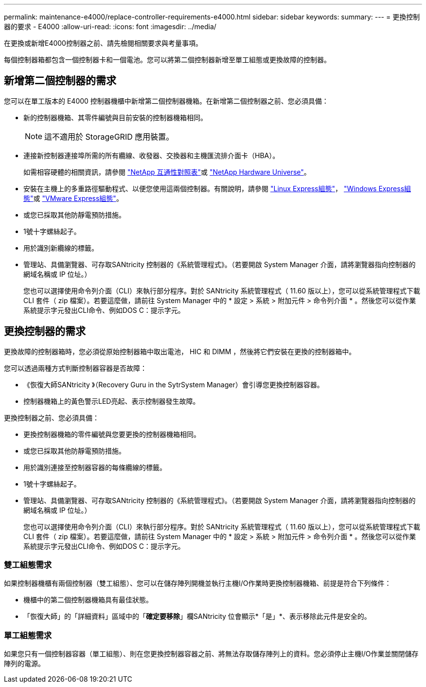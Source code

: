 ---
permalink: maintenance-e4000/replace-controller-requirements-e4000.html 
sidebar: sidebar 
keywords:  
summary:  
---
= 更換控制器的要求 - E4000
:allow-uri-read: 
:icons: font
:imagesdir: ../media/


[role="lead"]
在更換或新增E4000控制器之前、請先檢閱相關要求與考量事項。

每個控制器箱都包含一個控制器卡和一個電池。您可以將第二個控制器新增至單工組態或更換故障的控制器。



== 新增第二個控制器的需求

您可以在單工版本的 E4000 控制器機櫃中新增第二個控制器機箱。在新增第二個控制器之前、您必須具備：

* 新的控制器機箱、其零件編號與目前安裝的控制器機箱相同。
+

NOTE: 這不適用於 StorageGRID 應用裝置。

* 連接新控制器連接埠所需的所有纜線、收發器、交換器和主機匯流排介面卡（HBA）。
+
如需相容硬體的相關資訊，請參閱 https://mysupport.netapp.com/NOW/products/interoperability["NetApp 互通性對照表"]或 http://hwu.netapp.com/home.aspx["NetApp Hardware Universe"]。

* 安裝在主機上的多重路徑驅動程式、以便您使用這兩個控制器。有關說明，請參閱 https://docs.netapp.com/us-en/e-series/config-linux/index.html["Linux Express組態"]， https://docs.netapp.com/us-en/e-series/config-windows/index.html["Windows Express組態"]或 https://docs.netapp.com/us-en/e-series/config-vmware/index.html["VMware Express組態"]。
* 或您已採取其他防靜電預防措施。
* 1號十字螺絲起子。
* 用於識別新纜線的標籤。
* 管理站、具備瀏覽器、可存取SANtricity 控制器的《系統管理程式》。（若要開啟 System Manager 介面，請將瀏覽器指向控制器的網域名稱或 IP 位址。）
+
您也可以選擇使用命令列介面（CLI）來執行部分程序。對於 SANtricity 系統管理程式（ 11.60 版以上），您可以從系統管理程式下載 CLI 套件（ zip 檔案）。若要這麼做，請前往 System Manager 中的 * 設定 > 系統 > 附加元件 > 命令列介面 * 。然後您可以從作業系統提示字元發出CLI命令、例如DOS C：提示字元。





== 更換控制器的需求

更換故障的控制器箱時，您必須從原始控制器箱中取出電池， HIC 和 DIMM ，然後將它們安裝在更換的控制器箱中。

您可以透過兩種方式判斷控制器容器是否故障：

* 《恢復大師SANtricity 》（Recovery Guru in the SytrSystem Manager）會引導您更換控制器容器。
* 控制器機箱上的黃色警示LED亮起、表示控制器發生故障。


更換控制器之前、您必須具備：

* 更換控制器機箱的零件編號與您要更換的控制器機箱相同。
* 或您已採取其他防靜電預防措施。
* 用於識別連接至控制器容器的每條纜線的標籤。
* 1號十字螺絲起子。
* 管理站、具備瀏覽器、可存取SANtricity 控制器的《系統管理程式》。（若要開啟 System Manager 介面，請將瀏覽器指向控制器的網域名稱或 IP 位址。）
+
您也可以選擇使用命令列介面（CLI）來執行部分程序。對於 SANtricity 系統管理程式（ 11.60 版以上），您可以從系統管理程式下載 CLI 套件（ zip 檔案）。若要這麼做，請前往 System Manager 中的 * 設定 > 系統 > 附加元件 > 命令列介面 * 。然後您可以從作業系統提示字元發出CLI命令、例如DOS C：提示字元。





=== 雙工組態需求

如果控制器機櫃有兩個控制器（雙工組態）、您可以在儲存陣列開機並執行主機I/O作業時更換控制器機箱、前提是符合下列條件：

* 機櫃中的第二個控制器機箱具有最佳狀態。
* 「恢復大師」的「詳細資料」區域中的「*確定要移除*」欄SANtricity 位會顯示*「是」*、表示移除此元件是安全的。




=== 單工組態需求

如果您只有一個控制器容器（單工組態）、則在您更換控制器容器之前、將無法存取儲存陣列上的資料。您必須停止主機I/O作業並關閉儲存陣列的電源。
